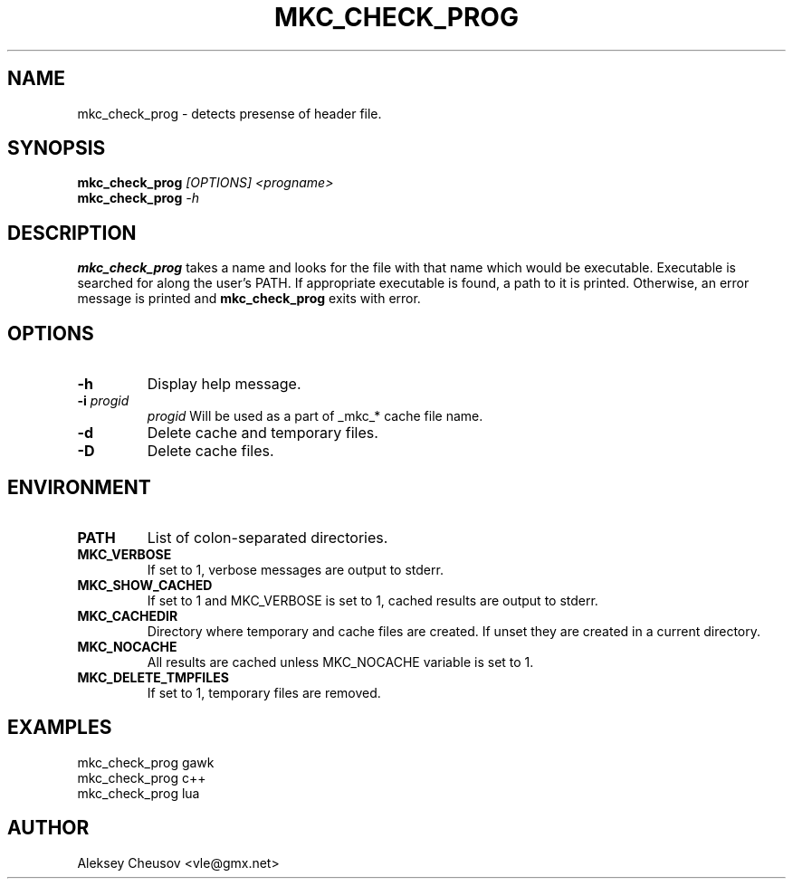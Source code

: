 .\"	$NetBSD$
.\"
.\" Copyright (c) by Aleksey Cheusov (vle@gmx.net)
.\" Absolutely no warranty.
.\"
.\" ------------------------------------------------------------------
.de VS \" Verbatim Start
.ft CW
.nf
.ne \\$1
..
.de VE \" Verbatim End
.ft R
.fi
..
.\" ------------------------------------------------------------------
.TH MKC_CHECK_PROG 1 "Dec 2, 2023" "" ""
.SH NAME
mkc_check_prog \- detects presense of header file.
.SH SYNOPSIS
.BI mkc_check_prog " [OPTIONS] <progname>"
.br
.BI mkc_check_prog " -h"
.SH DESCRIPTION
.B mkc_check_prog
takes a name and looks for the file with that name which would be
executable.  Executable is searched for along the user's PATH.
If appropriate executable is found, a path to it is printed.
Otherwise, an error message is printed and
.B mkc_check_prog
exits with error.
.SH OPTIONS
.TP
.B "-h"
Display help message.
.TP
.BI -i " progid"
.I progid
Will be used as a part of _mkc_* cache file name.
.TP
.BI -d
Delete cache and temporary files.
.TP
.BI -D
Delete cache files.
.SH ENVIRONMENT
.TP
.B PATH
List of colon-separated directories.
.TP
.B MKC_VERBOSE
If set to 1, verbose messages are output to stderr.
.TP
.B MKC_SHOW_CACHED
If set to 1 and MKC_VERBOSE is set to 1, cached results
are output to stderr.
.TP
.B MKC_CACHEDIR
Directory where temporary and cache files are created.
If unset they are created in a current directory.
.TP
.B MKC_NOCACHE
All results are cached unless MKC_NOCACHE variable is set
to 1.
.TP
.B MKC_DELETE_TMPFILES
If set to 1, temporary files are removed.
.SH EXAMPLES
.VS
   mkc_check_prog gawk
   mkc_check_prog c++
   mkc_check_prog lua
.VE
.SH AUTHOR
Aleksey Cheusov <vle@gmx.net>
